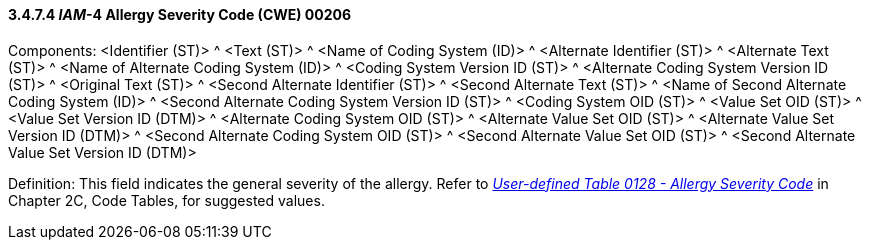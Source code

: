 ==== *3.4.7.4* _IAM_-4 Allergy Severity Code (CWE) 00206

Components: <Identifier (ST)> ^ <Text (ST)> ^ <Name of Coding System (ID)> ^ <Alternate Identifier (ST)> ^ <Alternate Text (ST)> ^ <Name of Alternate Coding System (ID)> ^ <Coding System Version ID (ST)> ^ <Alternate Coding System Version ID (ST)> ^ <Original Text (ST)> ^ <Second Alternate Identifier (ST)> ^ <Second Alternate Text (ST)> ^ <Name of Second Alternate Coding System (ID)> ^ <Second Alternate Coding System Version ID (ST)> ^ <Coding System OID (ST)> ^ <Value Set OID (ST)> ^ <Value Set Version ID (DTM)> ^ <Alternate Coding System OID (ST)> ^ <Alternate Value Set OID (ST)> ^ <Alternate Value Set Version ID (DTM)> ^ <Second Alternate Coding System OID (ST)> ^ <Second Alternate Value Set OID (ST)> ^ <Second Alternate Value Set Version ID (DTM)>

Definition: This field indicates the general severity of the allergy. Refer to file:///E:\V2\v2.9%20final%20Nov%20from%20Frank\V29_CH02C_Tables.docx#HL70128[_User-defined Table 0128 - Allergy Severity Code_] in Chapter 2C, Code Tables, for suggested values.


